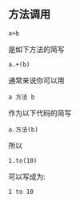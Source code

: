 ** 方法调用 
 #+BEGIN_SRC 
  a+b
 #+END_SRC
 是如下方法的简写
#+BEGIN_SRC 
a.+(b)
#+END_SRC

通常来说你可以用
#+BEGIN_SRC 
a 方法 b
#+END_SRC

作为以下代码的简写
#+BEGIN_SRC 
a.方法(b)
#+END_SRC
所以
#+BEGIN_SRC 
1.to(10)
#+END_SRC
可以写成为:
#+BEGIN_SRC 
1 to 10
#+END_SRC
